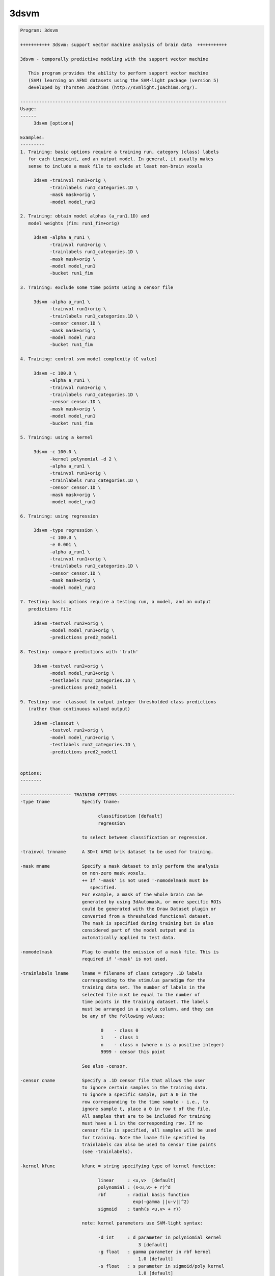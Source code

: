 *****
3dsvm
*****

.. _3dsvm:

.. contents:: 
    :depth: 4 

.. code-block:: none

    
    Program: 3dsvm
    
    +++++++++++ 3dsvm: support vector machine analysis of brain data  +++++++++++
    
    3dsvm - temporally predictive modeling with the support vector machine
    
       This program provides the ability to perform support vector machine
       (SVM) learning on AFNI datasets using the SVM-light package (version 5)
       developed by Thorsten Joachims (http://svmlight.joachims.org/).
    
    -----------------------------------------------------------------------------
    Usage:
    ------
    	 3dsvm [options] 
    
    Examples:
    ---------
    1. Training: basic options require a training run, category (class) labels 
       for each timepoint, and an output model. In general, it usually makes 
       sense to include a mask file to exclude at least non-brain voxels
    
    	 3dsvm -trainvol run1+orig \ 
    	       -trainlabels run1_categories.1D \ 
    	       -mask mask+orig \ 
    	       -model model_run1
    
    2. Training: obtain model alphas (a_run1.1D) and 
       model weights (fim: run1_fim+orig)
    
    	 3dsvm -alpha a_run1 \
    	       -trainvol run1+orig \ 
    	       -trainlabels run1_categories.1D \ 
    	       -mask mask+orig \ 
    	       -model model_run1
    	       -bucket run1_fim
    
    3. Training: exclude some time points using a censor file 
    
    	 3dsvm -alpha a_run1 \
    	       -trainvol run1+orig \ 
    	       -trainlabels run1_categories.1D \ 
    	       -censor censor.1D \ 
    	       -mask mask+orig \ 
    	       -model model_run1
    	       -bucket run1_fim
    
    4. Training: control svm model complexity (C value)
    
    	 3dsvm -c 100.0 \
    	       -alpha a_run1 \
    	       -trainvol run1+orig \ 
    	       -trainlabels run1_categories.1D \ 
    	       -censor censor.1D \ 
    	       -mask mask+orig \ 
    	       -model model_run1
    	       -bucket run1_fim
    
    5. Training: using a kernel 
    
    	 3dsvm -c 100.0 \
    	       -kernel polynomial -d 2 \
    	       -alpha a_run1 \
    	       -trainvol run1+orig \ 
    	       -trainlabels run1_categories.1D \ 
    	       -censor censor.1D \ 
    	       -mask mask+orig \ 
    	       -model model_run1
    
    6. Training: using regression 
    
    	 3dsvm -type regression \
    	       -c 100.0 \
    	       -e 0.001 \
    	       -alpha a_run1 \
    	       -trainvol run1+orig \ 
    	       -trainlabels run1_categories.1D \ 
    	       -censor censor.1D \ 
    	       -mask mask+orig \ 
    	       -model model_run1
    
    7. Testing: basic options require a testing run, a model, and an output
       predictions file
    
    	 3dsvm -testvol run2+orig \
    	       -model model_run1+orig \
    	       -predictions pred2_model1
    
    8. Testing: compare predictions with 'truth' 
    
    	 3dsvm -testvol run2+orig \
    	       -model model_run1+orig \
    	       -testlabels run2_categories.1D \
    	       -predictions pred2_model1
    
    9. Testing: use -classout to output integer thresholded class predictions
       (rather than continuous valued output)
    
    	 3dsvm -classout \
    	       -testvol run2+orig \
    	       -model model_run1+orig \
    	       -testlabels run2_categories.1D \
    	       -predictions pred2_model1
    
    
    options:
    --------
    
    ------------------- TRAINING OPTIONS -------------------------------------------
    -type tname            Specify tname:
    
                                 classification [default]
                                 regression
    
                           to select between classification or regression.
    
    -trainvol trnname      A 3D+t AFNI brik dataset to be used for training. 
    
    -mask mname            Specify a mask dataset to only perform the analysis
                           on non-zero mask voxels.
                           ++ If '-mask' is not used '-nomodelmask must be
                              specified. 
                           For example, a mask of the whole brain can be 
                           generated by using 3dAutomask, or more specific ROIs
                           could be generated with the Draw Dataset plugin or
                           converted from a thresholded functional dataset. 
                           The mask is specified during training but is also 
                           considered part of the model output and is 
                           automatically applied to test data. 
    
    -nomodelmask           Flag to enable the omission of a mask file. This is 
                           required if '-mask' is not used.
    
    -trainlabels lname     lname = filename of class category .1D labels 
                           corresponding to the stimulus paradigm for the 
                           training data set. The number of labels in the 
                           selected file must be equal to the number of 
                           time points in the training dataset. The labels
                           must be arranged in a single column, and they can
                           be any of the following values: 
    
                                  0    - class 0
                                  1    - class 1
                                  n    - class n (where n is a positive integer)
                                  9999 - censor this point 
    
                           See also -censor.
    
    -censor cname          Specify a .1D censor file that allows the user
                           to ignore certain samples in the training data.
                           To ignore a specific sample, put a 0 in the
                           row corresponding to the time sample - i.e., to
                           ignore sample t, place a 0 in row t of the file.
                           All samples that are to be included for training
                           must have a 1 in the corresponding row. If no
                           censor file is specified, all samples will be used 
                           for training. Note the lname file specified by
                           trainlabels can also be used to censor time points
                           (see -trainlabels).
    
    -kernel kfunc          kfunc = string specifying type of kernel function:
    
                                 linear     : <u,v>  [default] 
                                 polynomial : (s<u,v> + r)^d 
                                 rbf        : radial basis function
                                              exp(-gamma ||u-v||^2) 
                                 sigmoid    : tanh(s <u,v> + r)) 
    
                           note: kernel parameters use SVM-light syntax:
    
                                 -d int     : d parameter in polyniomial kernel
                                                3 [default]
                                 -g float   : gamma parameter in rbf kernel
                                                1.0 [default]
                                 -s float   : s parameter in sigmoid/poly kernel
                                                1.0 [default]
                                 -r float   : r parameter in sigmoid/poly kernel
                                                1.0 [default]
    
    -max_iterations int    Specify the maximum number of iterations for the
                           optimization. 1 million [default].
    
    -alpha aname           Write the alphas to aname.1D 
    
    -wout                  Flag to output sum of weighted linear support 
                           vectors to the bucket file. This is one means of
                           generating an "activation map" from linear kernel
                           SVMs see (LaConte et al., 2005). NOTE: this is 
                           currently not required since it is the only output
                           option.
    
    -bucket bprefix        Currently only outputs the sum of weighted linear 
                           support vectors written out to a functional (fim) 
                           brik file. This is one means of generating an 
                           "activation map" from linear kernel SVMS 
                           (see LaConte et al, 2005). 
    
    ------------------- TRAINING AND TESTING MUST SPECIFY MODNAME ------------------
    -model modname         modname = basename for the model brik.
    
                           Training: modname is the basename for the output
                           brik containing the SVM model
    
                               3dsvm -trainvol run1+orig \ 
                                     -trainlabels run1_categories.1D \ 
                                     -mask mask+orig \ 
                                     -model model_run1
    
                           Testing: modname is the name for the input brik
                           containing the SVM model.
    
                               3dsvm -testvol run2+orig \ 
                                     -model model_run1+orig  \ 
                                     -predictions pred2_model1
    
    -nomodelfile           Flag to enable the omission of a model file. This is 
                           required if '-model' is not used during training. 
                           ** Be careful, you might not be able to perform testing!
    
    ------------------- TESTING OPTIONS --------------------------------------------
    -testvol tstname       A 3D or 3D+t AFNI brik dataset to be used for testing. 
                           A major assumption is that the training and testing  
                           volumes are aligned, and that voxels are of same number, 
                           volume, etc. 
    
    -predictions pname     pname = basename for .1D prediction file(s). 
                           Prediction files contain a single column, where each line 
                           holds the predicted value for the corresponding volume in
                           the test dataset. By default, the predicted values take 
                           on a continuous range; to output integer-valued class
                           decision values use the -classout flag.
                           For classification: Values bellow 0.5 correspond to 
                           (class A) and values above 0.5 to (class B), where A < B. 
                           For more than two classes a separate prediction file for 
                           each possible pair of training classes and one additional 
                           "overall" file containing the predicted (integer-valued)
                           class membership is generated.
                           For regression: Each value is the predicted parametric rate 
                           for the corresponding volume in the test dataset. 
    
    -classout              Flag to specify that pname files should be integer-
                           valued, corresponding to class category decisions.
    
    -nopredcensored        Do not write predicted values for censored time-points
                           to predictions file.
    
    -nodetrend             Flag to specify that pname files should NOT be 
                           linearly detrended (detrending is performed by default).
                           ** Set this options if you are using GLM beta maps as
                              input for example. Temporal detrending only 
                              makes sense if you are using time-dependent
                              data (chronological order!) as input.
    
    -nopredscale           Do not scale predictions. If used, values below 0.0 
                           correspond to (class A) and values above 0.0 to
                           (class B).
    
    -testlabels tlname     tlname = filename of 'true' class category .1D labels 
                           for the test dataset. It is used to calculate the 
                           prediction accuracy performance of SVM classification. 
                           If this option is not specified, then performance 
                           calculations are not made. Format is the same as 
                           lname specified for -trainlabels. 
    
    -multiclass mctype     mctype specifies the multiclass algorithm for 
                           classification. Current implementations use 1-vs-1
                           two-class SVM models.
    
                           mctype must be one of the following: 
    
                                 DAG   :  Directed Acyclic Graph [default] 
                                 vote  :  Max Wins from votes of all 1-vs-1 models 
    
                           see http:\\lacontelab.org\3dsvm.html for details and
                           references.
    
    ------------------- INFORMATION OPTIONS ---------------------------------------
    -help                  this help
    
    -version               print version history including rough description
                           of changes
    
    
    
    
    -------------------- SVM-light learn help -----------------------------
    
    SVM-light V5.00: Support Vector Machine, learning module     30.06.02stim
    
    Copyright: Thorsten Joachims, thorsten@ls8.cs.uni-dortmund.de
    
    This software is available for non-commercial use only. It must not
    be modified and distributed without prior permission of the author.
    The author is not responsible for implications from the use of this
    software.
    
       usage: svm_learn [options] example_file model_file
    
    Arguments:
             example_file-> file with training data
             model_file  -> file to store learned decision rule in
    General options:
             -?          -> this help
             -v [0..3]   -> level (default 1)
    Learning options:
             -z {c,r,p}  -> select between classification (c), regression (r),
                            and preference ranking (p) (default classification)
             -c float    -> C: trade-off between training error
                            and margin (default [avg. x*x]^-1)
             -w [0..]    -> epsilon width of tube for regression
                            (default 0.1)
             -j float    -> Cost: cost-factor, by which training errors on
                            positive examples outweight errors on negative
                            examples (default 1) (see [4])
             -b [0,1]    -> use biased hyperplane (i.e. x*w+b>0) instead
                            of unbiased hyperplane (i.e. x*w>0) (default 1)
             -i [0,1]    -> remove inconsistent training examples
                            and retrain (default 0)
    Performance estimation options:
             -x [0,1]    -> compute leave-one-out estimates (default 0)
                            (see [5])
             -o ]0..2]   -> value of rho for XiAlpha-estimator and for pruning
                            leave-one-out computation (default 1.0) (see [2])
             -k [0..100] -> search depth for extended XiAlpha-estimator 
                            (default 0)
    Transduction options (see [3]):
             -p [0..1]   -> fraction of unlabeled examples to be classified
                            into the positive class (default is the ratio of
                            positive and negative examples in the training data)
    Kernel options:
             -t int      -> type of kernel function:
                            0: linear (default)
                            1: polynomial (s a*b+c)^d
                            2: radial basis function exp(-gamma ||a-b||^2)
                            3: sigmoid tanh(s a*b + c)
                            4: user defined kernel from kernel.h
             -d int      -> parameter d in polynomial kernel
             -g float    -> parameter gamma in rbf kernel
             -s float    -> parameter s in sigmoid/poly kernel
             -r float    -> parameter c in sigmoid/poly kernel
             -u string   -> parameter of user defined kernel
    Optimization options (see [1]):
             -q [2..]    -> maximum size of QP-subproblems (default 10)
             -n [2..q]   -> number of new variables entering the working set
                            in each iteration (default n = q). Set n<q to prevent
                            zig-zagging.
             -m [5..]    -> size of cache for kernel evaluations in MB (default 40)
                            The larger the faster...
             -e float    -> eps: Allow that error for termination criterion
                            [y [w*x+b] - 1] >= eps (default 0.001)
             -h [5..]    -> number of iterations a variable needs to be
                            optimal before considered for shrinking (default 100)
             -f [0,1]    -> do final optimality check for variables removed
                            by shrinking. Although this test is usually 
                            positive, there is no guarantee that the optimum
                            was found if the test is omitted. (default 1)
    Output options:
             -l string   -> file to write predicted labels of unlabeled
                            examples into after transductive learning
             -a string   -> write all alphas to this file after learning
                            (in the same order as in the training set)
    
    More details in:
    [1] T. Joachims, Making Large-Scale SVM Learning Practical. Advances in
        Kernel Methods - Support Vector Learning, B. Schoelkopf and C. Burges and
        A. Smola (ed.), MIT Press, 1999.
    [2] T. Joachims, Estimating the Generalization performance of an SVM
        Efficiently. International Conference on Machine Learning (ICML), 2000.
    [3] T. Joachims, Transductive Inference for Text Classification using Support
        Vector Machines. International Conference on Machine Learning (ICML),
        1999.
    [4] K. Morik, P. Brockhausen, and T. Joachims, Combining statistical learning
        with a knowledge-based approach - A case study in intensive care  
        monitoring. International Conference on Machine Learning (ICML), 1999.
    [5] T. Joachims, Learning to Classify Text Using Support Vector
        Machines: Methods, Theory, and Algorithms. Dissertation, Kluwer,
        2002.
    
    
    
    -------------------- SVM-light classify help -----------------------------
    
    SVM-light V5.00: Support Vector Machine, classification module     30.06.02
    
    Copyright: Thorsten Joachims, thorsten@ls8.cs.uni-dortmund.de
    
    This software is available for non-commercial use only. It must not
    be modified and distributed without prior permission of the author.
    The author is not responsible for implications from the use of this
    software.
    
       usage: svm_classify [options] example_file model_file output_file
    
    options: -h         -> this help
             -v [0..3]  -> verbosity level (default 2)
             -f [0,1]   -> 0: old output format of V1.0
                        -> 1: output the value of decision function (default)
    
    
    
    --------------------------------------------------------------------------
    Significant programming contributions by: 
    
      Jeff W. Prescott, William A. Curtis, Ziad Saad, Rick Reynolds, 
      R. Cameron Craddock, Jonathan M. Lisinski, and  Stephen M. LaConte 
    
    Original version written by JP and SL, August 2006 
    Released to general public, July 2007 
    
    Questions/Comments/Bugs - email slaconte@vtc.vt.edu 
    
    
    Reference:
    LaConte, S., Strother, S., Cherkassky, V. and Hu, X. 2005. Support vector
        machines for temporal classification of block design fMRI data. 
        NeuroImage, 26, 317-329.
    
    Specific to real-time fMRI:
    S. M. LaConte. (2011). Decoding fMRI brain states in real-time. 
        NeuroImage, 56:440-54.
    S. M. LaConte, S. J. Peltier, and X. P. Hu. (2007). Real-time fMRI using 
    brain-state classification. Hum Brain Mapp, 208:1033–1044. 
    
    Please also consider to reference:
    T. Joachims, Making Large-Scale SVM Learning Practical.
         Advances in Kernel Methods - Support Vector Learning,
         B. Schoelkopf and C. Burges and A. Smola (ed.), MIT Press, 1999.
    
    RW Cox. AFNI: Software for analysis and visualization of
        functional magnetic resonance neuroimages.
        Computers and Biomedical Research, 29:162-173, 1996.

